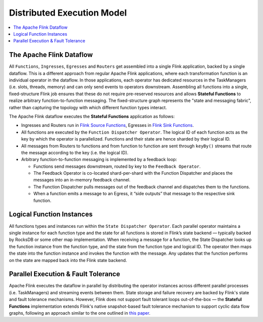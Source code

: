 .. Copyright 2019 Ververica GmbH.

   Licensed under the Apache License, Version 2.0 (the "License");
   you may not use this file except in compliance with the License.
   You may obtain a copy of the License at

        http://www.apache.org/licenses/LICENSE-2.0

   Unless required by applicable law or agreed to in writing, software
   distributed under the License is distributed on an "AS IS" BASIS,
   WITHOUT WARRANTIES OR CONDITIONS OF ANY KIND, either express or implied.
   See the License for the specific language governing permissions and
   limitations under the License.

.. _execution_model:

###########################
Distributed Execution Model
###########################

.. contents:: :local:

The Apache Flink Dataflow
^^^^^^^^^^^^^^^^^^^^^^^^^

All ``Functions``, ``Ingresses``, ``Egresses`` and ``Routers`` get assembled into a single Flink application, backed by a single dataflow. This is a different approach from regular Apache Flink applications, where each transformation function is an individual operator in the dataflow. In those applications, each operator has dedicated resources in the TaskManagers (i.e. slots, threads, memory) and can only send events to operators downstream. Assembling all functions into a single, fixed-structure Flink job ensures that these do not require pre-reserved resources and allows **Stateful Functions** to realize arbitrary function-to-function messaging. The fixed-structure graph represents the "state and messaging fabric", rather than capturing the topology with which different function types interact.

.. image:: ../_static/images/flink_dataflow_graph.png
   :width: 50%
   :align: center

The Apache Flink dataflow executes the **Stateful Functions** application as follows:

* Ingresses and Routers run in `Flink Source Functions <https://ci.apache.org/projects/flink/flink-docs-release-1.9/api/java/org/apache/flink/streaming/api/functions/source/SourceFunction.html>`_, Egresses in `Flink Sink Functions <https://ci.apache.org/projects/flink/flink-docs-release-1.9/api/java/org/apache/flink/streaming/api/functions/sink/SinkFunction.html>`_.

* All functions are executed by the ``Function Dispatcher Operator``. The logical ID of each function acts as the key by which the operator is parallelized. Functions and their state are hence sharded by their logical ID.

* All messages from Routers to functions and from function to function are sent through ``keyBy()`` streams that route the message according to the key (i.e. the logical ID).

* Arbitrary function-to-function messaging is implemented by a feedback loop:

  * Functions send messages downstream, routed by key to the ``Feedback Operator``.
  * The Feedback Operator is co-located shard-per-shard with the Function Dispatcher and places the messages into an in-memory feedback channel.
  * The Function Dispatcher pulls messages out of the feedback channel and dispatches them to the functions.
  * When a function emits a message to an Egress, it “side outputs” that message to the respective sink function.

Logical Function Instances
^^^^^^^^^^^^^^^^^^^^^^^^^^
All functions types and instances run within the ``State Dispatcher Operator``. Each parallel operator maintains a single instance for each function type and the state for all functions is stored in Flink’s state backend — typically backed by RocksDB or some other map implementation. When receiving a message for a function, the State Dispatcher looks up the function instance from the function type, and the state from the function type and logical ID. The operator then maps the state into the function instance and invokes the function with the message. Any updates that the function performs on the state are mapped back into the Flink state backend.

.. image:: ../_static/images/flink_function_multiplexing.png
   :width: 75%
   :align: center

Parallel Execution & Fault Tolerance
^^^^^^^^^^^^^^^^^^^^^^^^^^^^^^^^^^^^^
Apache Flink executes the dataflow in parallel by distributing the operator instances across different parallel processes (i.e. TaskManagers) and streaming events between them. State storage and failure recovery are backed by Flink's state and fault tolerance mechanisms. However, Flink does not support fault tolerant loops out-of-the-box — the **Stateful Functions** implementation extends Flink's native snapshot-based fault tolerance mechanism to support cyclic data flow graphs, following an approach similar to the one outlined in `this paper <https://pdfs.semanticscholar.org/6fa0/917417d3c213b0e130ae01b7b440b1868dde.pdf>`_.
